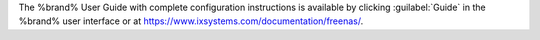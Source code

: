 The %brand% User Guide with complete configuration instructions is
available by clicking :guilabel:`Guide` in the %brand% user interface
or at
`<https://www.ixsystems.com/documentation/freenas/>`__.
